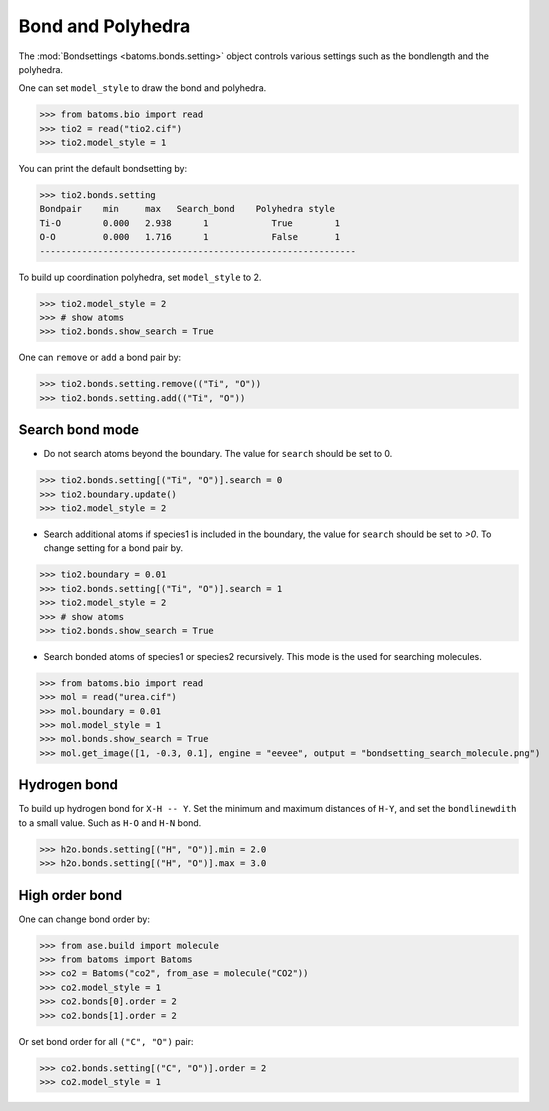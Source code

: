 
========================
Bond and Polyhedra
========================

The :mod:`Bondsettings <batoms.bonds.setting>` object controls various settings such as the bondlength and the polyhedra. 

One can set ``model_style`` to draw the bond and polyhedra.

>>> from batoms.bio import read
>>> tio2 = read("tio2.cif")
>>> tio2.model_style = 1

.. image:: ../_static/figs/bond_tio2.png
   :width: 8cm

You can print the default bondsetting by:

>>> tio2.bonds.setting
Bondpair    min     max   Search_bond    Polyhedra style
Ti-O        0.000   2.938      1            True        1    
O-O         0.000   1.716      1            False       1    
------------------------------------------------------------

To build up coordination polyhedra, set ``model_style`` to 2. 

>>> tio2.model_style = 2
>>> # show atoms
>>> tio2.bonds.show_search = True


.. image:: ../_static/figs/bondsetting_tio2_1.png
   :width: 8cm

One can ``remove`` or ``add`` a bond pair by:

>>> tio2.bonds.setting.remove(("Ti", "O"))
>>> tio2.bonds.setting.add(("Ti", "O"))


Search bond mode
==================

* Do not search atoms beyond the boundary. The value for ``search`` should be set to 0.  

>>> tio2.bonds.setting[("Ti", "O")].search = 0
>>> tio2.boundary.update()
>>> tio2.model_style = 2

.. image:: ../_static/figs/bondsetting_tio2_2.png
   :width: 8cm

* Search additional atoms if species1 is included in the boundary, the value for ``search`` should be set to `>0`. To change setting for a bond pair by.

>>> tio2.boundary = 0.01
>>> tio2.bonds.setting[("Ti", "O")].search = 1
>>> tio2.model_style = 2
>>> # show atoms
>>> tio2.bonds.show_search = True

.. image:: ../_static/figs/bondsetting_tio2_3.png
   :width: 8cm



* Search bonded atoms of species1 or species2 recursively. This mode is the used for searching molecules.

>>> from batoms.bio import read
>>> mol = read("urea.cif")
>>> mol.boundary = 0.01
>>> mol.model_style = 1
>>> mol.bonds.show_search = True
>>> mol.get_image([1, -0.3, 0.1], engine = "eevee", output = "bondsetting_search_molecule.png")



.. image:: ../_static/figs/bondsetting_search_molecule.png
   :width: 8cm




Hydrogen bond
===================

To build up hydrogen bond for ``X-H -- Y``. Set the minimum and maximum distances of ``H-Y``, and set the ``bondlinewdith`` to a small value. Such as ``H-O`` and ``H-N`` bond.

>>> h2o.bonds.setting[("H", "O")].min = 2.0
>>> h2o.bonds.setting[("H", "O")].max = 3.0

.. image:: ../_static/figs/hydrogen-bond.png
   :width: 5cm

High order bond
=====================

One can change bond order by:

>>> from ase.build import molecule
>>> from batoms import Batoms
>>> co2 = Batoms("co2", from_ase = molecule("CO2"))
>>> co2.model_style = 1
>>> co2.bonds[0].order = 2
>>> co2.bonds[1].order = 2

.. image:: ../_static/figs/bondsetting_order.png
   :width: 5cm


Or set bond order for all ``("C", "O")`` pair:

>>> co2.bonds.setting[("C", "O")].order = 2
>>> co2.model_style = 1



